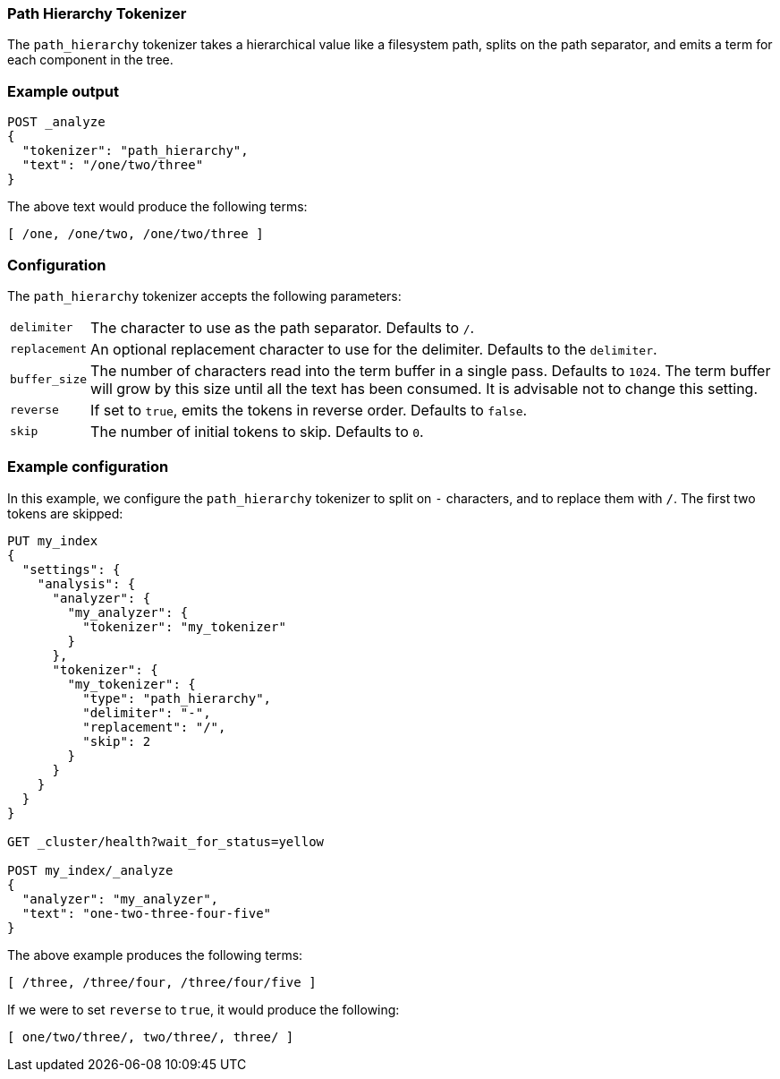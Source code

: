 [[analysis-pathhierarchy-tokenizer]]
=== Path Hierarchy Tokenizer

The `path_hierarchy` tokenizer takes a hierarchical value like a filesystem
path, splits on the path separator, and emits a term for each component in the
tree.

[float]
=== Example output

[source,js]
---------------------------
POST _analyze
{
  "tokenizer": "path_hierarchy",
  "text": "/one/two/three"
}
---------------------------
// CONSOLE

The above text would produce the following terms:

[source,text]
---------------------------
[ /one, /one/two, /one/two/three ]
---------------------------

[float]
=== Configuration

The `path_hierarchy` tokenizer accepts the following parameters:

[horizontal]
`delimiter`::
    The character to use as the path separator.  Defaults to `/`.

`replacement`::
    An optional replacement character to use for the delimiter.
    Defaults to the `delimiter`.

`buffer_size`::
    The number of characters read into the term buffer in a single pass.
    Defaults to `1024`.  The term buffer will grow by this size until all the
    text has been consumed.  It is advisable not to change this setting.

`reverse`::
    If set to `true`, emits the tokens in reverse order.  Defaults to `false`.

`skip`::
    The number of initial tokens to skip.  Defaults to `0`.

[float]
=== Example configuration

In this example, we configure the `path_hierarchy` tokenizer to split on `-`
characters, and to replace them with `/`.  The first two tokens are skipped:

[source,js]
----------------------------
PUT my_index
{
  "settings": {
    "analysis": {
      "analyzer": {
        "my_analyzer": {
          "tokenizer": "my_tokenizer"
        }
      },
      "tokenizer": {
        "my_tokenizer": {
          "type": "path_hierarchy",
          "delimiter": "-",
          "replacement": "/",
          "skip": 2
        }
      }
    }
  }
}

GET _cluster/health?wait_for_status=yellow

POST my_index/_analyze
{
  "analyzer": "my_analyzer",
  "text": "one-two-three-four-five"
}
----------------------------
// CONSOLE

The above example produces the following terms:

[source,text]
---------------------------
[ /three, /three/four, /three/four/five ]
---------------------------

If we were to set `reverse` to `true`, it would produce the following:

[source,text]
---------------------------
[ one/two/three/, two/three/, three/ ]
---------------------------



